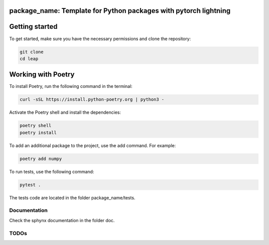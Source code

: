 package_name: Template for Python packages with pytorch lightning
=================================================================


Getting started
===============

To get started, make sure you have the necessary permissions and clone the repository:

.. code-block:: bash

   git clone 
   cd leap

Working with Poetry
====================

To install Poetry, run the following command in the terminal:

.. code-block:: bash

   curl -sSL https://install.python-poetry.org | python3 -

Activate the Poetry shell and install the dependencies:

.. code-block:: bash

   poetry shell
   poetry install

To add an additional package to the project, use the add command. For example:

.. code-block:: bash

   poetry add numpy

To run tests, use the following command:

.. code-block:: bash

    pytest .

The tests code are located in the folder package_name/tests.


Documentation
-------------

Check the sphynx documentation in the folder doc.

TODOs
-----
